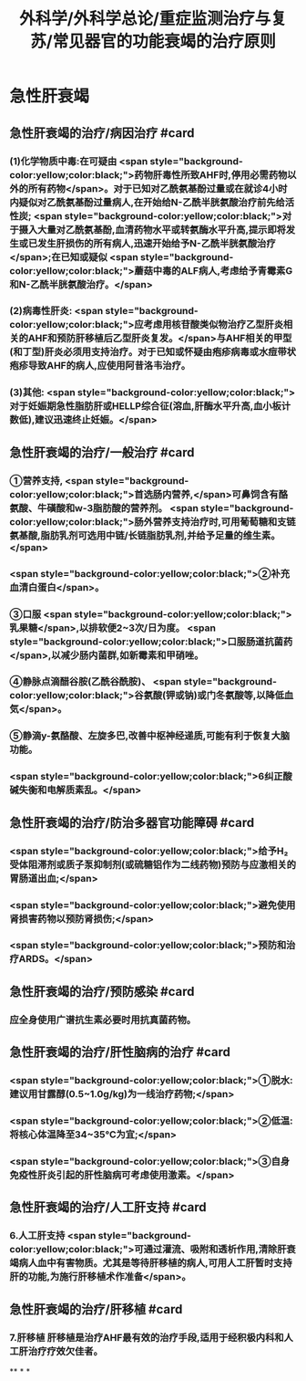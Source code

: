 #+title: 外科学/外科学总论/重症监测治疗与复苏/常见器官的功能衰竭的治疗原则
#+deck: 外科学::外科学总论::重症监测治疗与复苏::教材::常见器官的功能衰竭的治疗

* 急性肝衰竭
** 急性肝衰竭的治疗/病因治疗 #card
:PROPERTIES:
:id: 624d8b6d-8b89-4dfa-b803-a55203be52af
:END:
*** (1)化学物质中毒:在可疑由 <span style="background-color:yellow;color:black;">药物肝毒性所致AHF时,停用必需药物以外的所有药物</span>。对于已知对乙酰氨基酚过量或在就诊4小时内疑似对乙酰氨基酚过量病人,在开始给N-乙酰半胱氨酸治疗前先给活性炭; <span style="background-color:yellow;color:black;">对于摄入大量对乙酰氨基酚,血清药物水平或转氨酶水平升高,提示即将发生或已发生肝损伤的所有病人,迅速开始给予N-乙酰半胱氨酸治疗</span>;在已知或疑似 <span style="background-color:yellow;color:black;">蘑菇中毒的ALF病人,考虑给予青霉素G和N-乙酰半胱氨酸治疗。</span>
*** (2)病毒性肝炎: <span style="background-color:yellow;color:black;">应考虑用核苷酸类似物治疗乙型肝炎相关的AHF和预防肝移植后乙型肝炎复发。</span>与AHF相关的甲型(和丁型)肝炎必须用支持治疗。对于已知或怀疑由疱疹病毒或水痘带状疱疹导致AHF的病人,应使用阿昔洛韦治疗。
*** (3)其他: <span style="background-color:yellow;color:black;">对于妊娠期急性脂肪肝或HELLP综合征(溶血,肝酶水平升高,血小板计数低),建议迅速终止妊娠。</span>
** 急性肝衰竭的治疗/一般治疗 #card
:PROPERTIES:
:id: 624d8bb4-9f51-42db-9686-dd216283ebd2
:END:
*** ①营养支持, <span style="background-color:yellow;color:black;">首选肠内营养,</span>可鼻饲含有酪氨酸、牛磺酸和w-3脂肪酸的营养剂。 <span style="background-color:yellow;color:black;">肠外营养支持治疗时,可用葡萄糖和支链氨基酸,脂肪乳剂可选用中链/长链脂肪乳剂,并给予足量的维生素。</span>
*** <span style="background-color:yellow;color:black;">②补充血清白蛋白</span>。
*** ③口服 <span style="background-color:yellow;color:black;">乳果糖</span>,以排软便2~3次/日为度。 <span style="background-color:yellow;color:black;">口服肠道抗菌药</span>,以减少肠内菌群,如新霉素和甲硝唑。
*** ④静脉点滴醋谷胺(乙酰谷酰胺)、 <span style="background-color:yellow;color:black;">谷氨酸(钾或钠)或门冬氨酸等,以降低血気</span>。
*** ⑤静滴y-氨酪酸、左旋多巴,改善中枢神经递质,可能有利于恢复大脑功能。
*** <span style="background-color:yellow;color:black;">6纠正酸碱失衡和电解质素乱。</span>
** 急性肝衰竭的治疗/防治多器官功能障碍 #card
:PROPERTIES:
:id: 624d8bb9-e9f3-4e3f-8e66-f97adb870756
:END:
*** <span style="background-color:yellow;color:black;">给予H₂受体阻滞剂或质子泵抑制剂(或硫糖铝作为二线药物)预防与应激相关的胃肠道出血;</span>
*** <span style="background-color:yellow;color:black;">避免使用肾损害药物以预防肾损伤;</span>
*** <span style="background-color:yellow;color:black;">预防和治疗ARDS。</span>
** 急性肝衰竭的治疗/预防感染 #card
:PROPERTIES:
:id: 624d8bca-68d4-4dc6-ad89-21b102879455
:END:
*** 应全身使用广谱抗生素必要时用抗真菌药物。
** 急性肝衰竭的治疗/肝性脑病的治疗 #card
:PROPERTIES:
:id: 624d8bd4-de93-42e7-b947-484596af20fc
:END:
*** <span style="background-color:yellow;color:black;">①脱水:建议用甘露醇(0.5~1.0g/kg)为一线治疗药物;</span>
*** <span style="background-color:yellow;color:black;">②低温:将核心体温降至34~35℃为宜;</span>
*** <span style="background-color:yellow;color:black;">③自身免疫性肝炎引起的肝性脑病可考虑使用激素。</span>
** 急性肝衰竭的治疗/人工肝支持 #card
:PROPERTIES:
:id: 624d8bdb-72ae-4574-a476-c0bfcc00569e
:END:
*** 6.人工肝支持  <span style="background-color:yellow;color:black;">可通过灌流、吸附和透析作用,清除肝衰竭病人血中有害物质。尤其是等待肝移植的病人,可用人工肝暂时支持肝的功能,为施行肝移植术作准备</span>。
** 急性肝衰竭的治疗/肝移植 #card
:PROPERTIES:
:id: 624d8be4-8c69-4301-85d9-2f37a5f37c91
:END:
*** 7.肝移植 肝移植是治疗AHF最有效的治疗手段,适用于经积极内科和人工肝治疗疗效欠佳者。
**
*
*